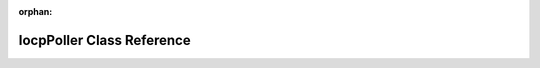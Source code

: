 .. meta::9d7f50ec0a3b8f5423d6ce4a443a1c61911edcc6b74db7b2513b90a77c177089d9dd20a6fc7105daa0435a094e8d441ebb0bc56c5eefdf13f7c1da208386b8d8

:orphan:

.. title:: kanon: kanon::IocpPoller Class Reference

IocpPoller Class Reference
==========================

.. container:: doxygen-content

   
   .. raw:: html
     :file: classkanon_1_1IocpPoller.html
